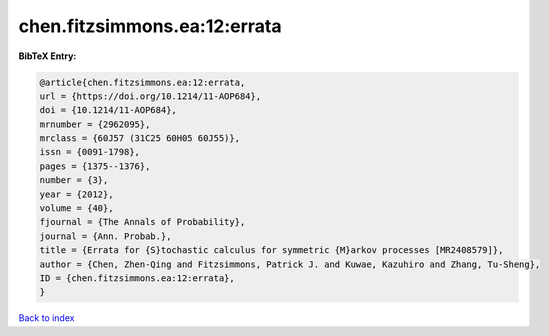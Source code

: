 chen.fitzsimmons.ea:12:errata
=============================

.. :cite:t:`chen.fitzsimmons.ea:12:errata`

.. bibliography:: ../../All.bib

**BibTeX Entry:**

.. code-block:: bibtex

   @article{chen.fitzsimmons.ea:12:errata,
   url = {https://doi.org/10.1214/11-AOP684},
   doi = {10.1214/11-AOP684},
   mrnumber = {2962095},
   mrclass = {60J57 (31C25 60H05 60J55)},
   issn = {0091-1798},
   pages = {1375--1376},
   number = {3},
   year = {2012},
   volume = {40},
   fjournal = {The Annals of Probability},
   journal = {Ann. Probab.},
   title = {Errata for {S}tochastic calculus for symmetric {M}arkov processes [MR2408579]},
   author = {Chen, Zhen-Qing and Fitzsimmons, Patrick J. and Kuwae, Kazuhiro and Zhang, Tu-Sheng},
   ID = {chen.fitzsimmons.ea:12:errata},
   }

`Back to index <../index>`_
